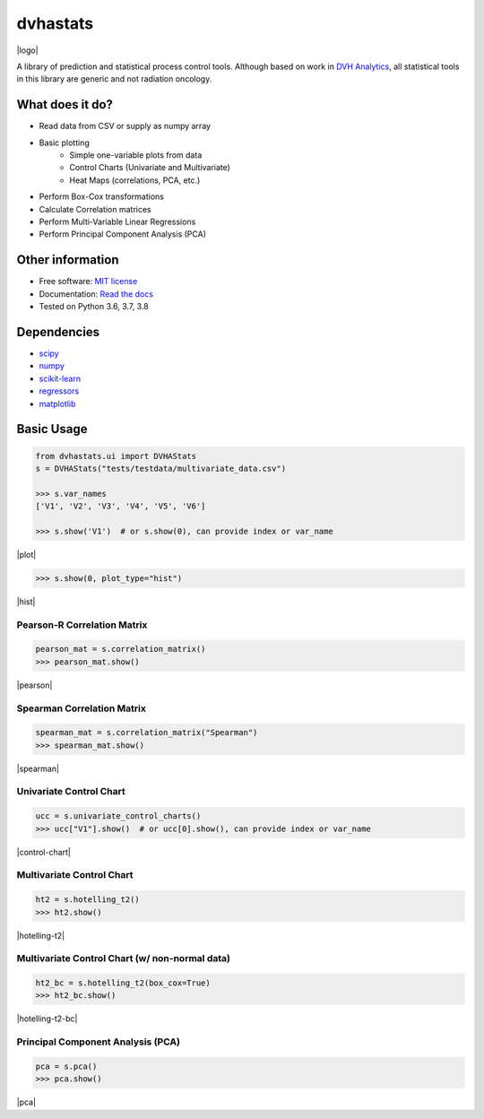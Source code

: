=========
dvhastats
=========

|logo|


|build| |pypi| |Docs| |lgtm| |Codecov|

A library of prediction and statistical process control tools. Although based
on work in `DVH Analytics <http://www.dvhanalytics.com>`__, all statistical tools in
this library are generic and not radiation oncology.

What does it do?
----------------
* Read data from CSV or supply as numpy array
* Basic plotting
    * Simple one-variable plots from data
    * Control Charts (Univariate and Multivariate)
    * Heat Maps (correlations, PCA, etc.)
* Perform Box-Cox transformations
* Calculate Correlation matrices
* Perform Multi-Variable Linear Regressions
* Perform Principal Component Analysis (PCA)

Other information
-----------------

-  Free software: `MIT license <https://github.com/cutright/DVHA-Stats/blob/master/LICENSE>`__
-  Documentation: `Read the docs <https://dvha-stats.readthedocs.io>`__
-  Tested on Python 3.6, 3.7, 3.8

Dependencies
------------

-  `scipy <https://scipy.org>`__
-  `numpy <http://www.numpy.org>`__
-  `scikit-learn <http://scikit-learn.org>`__
-  `regressors <https://pypi.org/project/regressors/>`__
-  `matplotlib <http://matplotlib.org>`__


Basic Usage
------------

.. code-block:: python

    from dvhastats.ui import DVHAStats
    s = DVHAStats("tests/testdata/multivariate_data.csv")

    >>> s.var_names
    ['V1', 'V2', 'V3', 'V4', 'V5', 'V6']

    >>> s.show('V1')  # or s.show(0), can provide index or var_name

|plot|

.. code-block:: python

    >>> s.show(0, plot_type="hist")

|hist|

Pearson-R Correlation Matrix
############################
.. code-block:: python

    pearson_mat = s.correlation_matrix()
    >>> pearson_mat.show()

|pearson|

Spearman Correlation Matrix
###########################
.. code-block:: python

    spearman_mat = s.correlation_matrix("Spearman")
    >>> spearman_mat.show()

|spearman|

Univariate Control Chart
########################
.. code-block:: python

    ucc = s.univariate_control_charts()
    >>> ucc["V1"].show()  # or ucc[0].show(), can provide index or var_name

|control-chart|

Multivariate Control Chart
##########################
.. code-block:: python

    ht2 = s.hotelling_t2()
    >>> ht2.show()

|hotelling-t2|

Multivariate Control Chart (w/ non-normal data)
###############################################
.. code-block:: python

    ht2_bc = s.hotelling_t2(box_cox=True)
    >>> ht2_bc.show()

|hotelling-t2-bc|

Principal Component Analysis (PCA)
##################################
.. code-block:: python

    pca = s.pca()
    >>> pca.show()

|pca|

.. |build| image:: https://github.com/cutright/DVHA-Stats/workflows/build/badge.svg
   :target: https://github.com/cutright/DVHA-Stats/actions
   :alt: build
.. |pypi| image:: https://img.shields.io/pypi/v/dvha-stats.svg
   :target: https://pypi.org/project/dvha-stats
   :alt: PyPI
.. |lgtm| image:: https://img.shields.io/lgtm/grade/python/g/cutright/DVHA-Stats.svg?logo=lgtm&label=code%20quality
   :target: https://lgtm.com/projects/g/cutright/DVHA-Stats/context:python
   :alt: lgtm
.. |Codecov| image:: https://codecov.io/gh/cutright/DVHA-Stats/branch/master/graph/badge.svg
   :target: https://codecov.io/gh/cutright/DVHA-Stats
   :alt: Codecov
.. |Docs| image:: https://readthedocs.org/projects/dvha-stats/badge/?version=latest
   :target: https://dvha-stats.readthedocs.io/en/latest/?badge=latest
   :alt: Documentation Status

.. |plot| raw:: html

    <a><img src="https://user-images.githubusercontent.com/4778878/91908372-0c4c2d80-ec71-11ea-9dfc-7c4f6c209542.png" width="350 alt="Basic Plot"/></a>

.. |hist| raw:: html

    <a><img src="https://user-images.githubusercontent.com/4778878/92502706-e4efe600-f1c5-11ea-9f63-4218899e885b.png" width="350 alt="Basic Histogram"/></a>

.. |pearson| raw:: html

    <a><img src="https://user-images.githubusercontent.com/4778878/92064453-1ea69400-ed63-11ea-8f72-5034c577c1e3.png" width="350 alt="Pearson-R Matrix"/></a>

.. |spearman| raw:: html

    <a><img src="https://user-images.githubusercontent.com/4778878/92177010-4a7a5600-ee05-11ea-91b9-2a0128eafe5b.png" width="310 alt="Spearman Matrix"/></a>

.. |control-chart| raw:: html

    <a><img src="https://user-images.githubusercontent.com/4778878/91908380-0fdfb480-ec71-11ea-9394-d029a8a6727e.png" width="350 alt="Control Chart"/></a>

.. |hotelling-t2| raw:: html

    <a><img src="https://user-images.githubusercontent.com/4778878/91908391-166e2c00-ec71-11ea-941b-321e01f56542.png" width="350 alt="Multivariate Control Chart"/></a>

.. |hotelling-t2-bc| raw:: html

    <a><img src="https://user-images.githubusercontent.com/4778878/91908394-179f5900-ec71-11ea-88a0-9c95d714fb4c.png" width="350 alt="Multivariate Control Chart w/ Box Cox Transformation"/></a>

.. |pca| raw:: html

    <a><img src="https://user-images.githubusercontent.com/4778878/92050205-16922880-ed52-11ea-9967-d390577380b6.png" width="350 alt="Principal Component Analysis"/></a>


.. |logo| raw:: html

    <a>
      <img src="https://user-images.githubusercontent.com/4778878/92505112-351c7780-f1c9-11ea-9b5c-0de1ad2d131d.png" width='400' alt="DVHA logo"/>
    </a>
